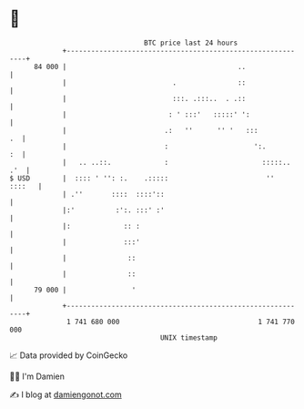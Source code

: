 * 👋

#+begin_example
                                    BTC price last 24 hours                    
                +------------------------------------------------------------+ 
         84 000 |                                          ..                | 
                |                          .               ::                | 
                |                          :::. .:::..  . .::                | 
                |                         : ' :::'   :::::' ':               | 
                |                        .:   ''      '' '   :::          .  | 
                |                        :                     ':.        :  | 
                |   .. ..::.             :                       :::::.. .'  | 
   $ USD        |  :::: ' '': :.    .:::::                        ''  ::::   | 
                | .''       ::::  ::::'::                                    | 
                |:'          :':. :::' :'                                    | 
                |:             :: :                                          | 
                |              :::'                                          | 
                |               ::                                           | 
                |               ::                                           | 
         79 000 |                '                                           | 
                +------------------------------------------------------------+ 
                 1 741 680 000                                  1 741 770 000  
                                        UNIX timestamp                         
#+end_example
📈 Data provided by CoinGecko

🧑‍💻 I'm Damien

✍️ I blog at [[https://www.damiengonot.com][damiengonot.com]]
